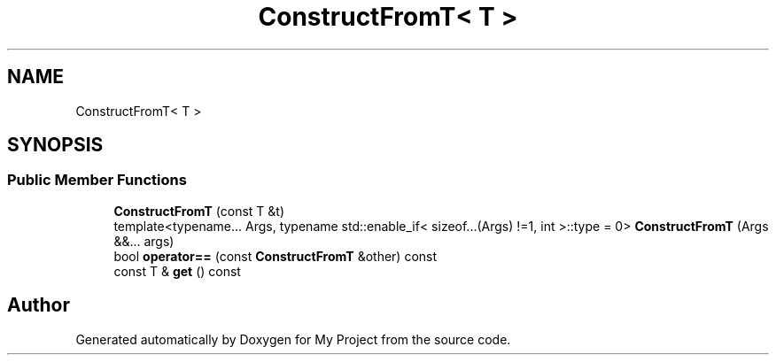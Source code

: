 .TH "ConstructFromT< T >" 3 "Wed Feb 1 2023" "Version Version 0.0" "My Project" \" -*- nroff -*-
.ad l
.nh
.SH NAME
ConstructFromT< T >
.SH SYNOPSIS
.br
.PP
.SS "Public Member Functions"

.in +1c
.ti -1c
.RI "\fBConstructFromT\fP (const T &t)"
.br
.ti -1c
.RI "template<typename\&.\&.\&. Args, typename std::enable_if< sizeof\&.\&.\&.(Args) !=1, int >::type  = 0> \fBConstructFromT\fP (Args &&\&.\&.\&. args)"
.br
.ti -1c
.RI "bool \fBoperator==\fP (const \fBConstructFromT\fP &other) const"
.br
.ti -1c
.RI "const T & \fBget\fP () const"
.br
.in -1c

.SH "Author"
.PP 
Generated automatically by Doxygen for My Project from the source code\&.
